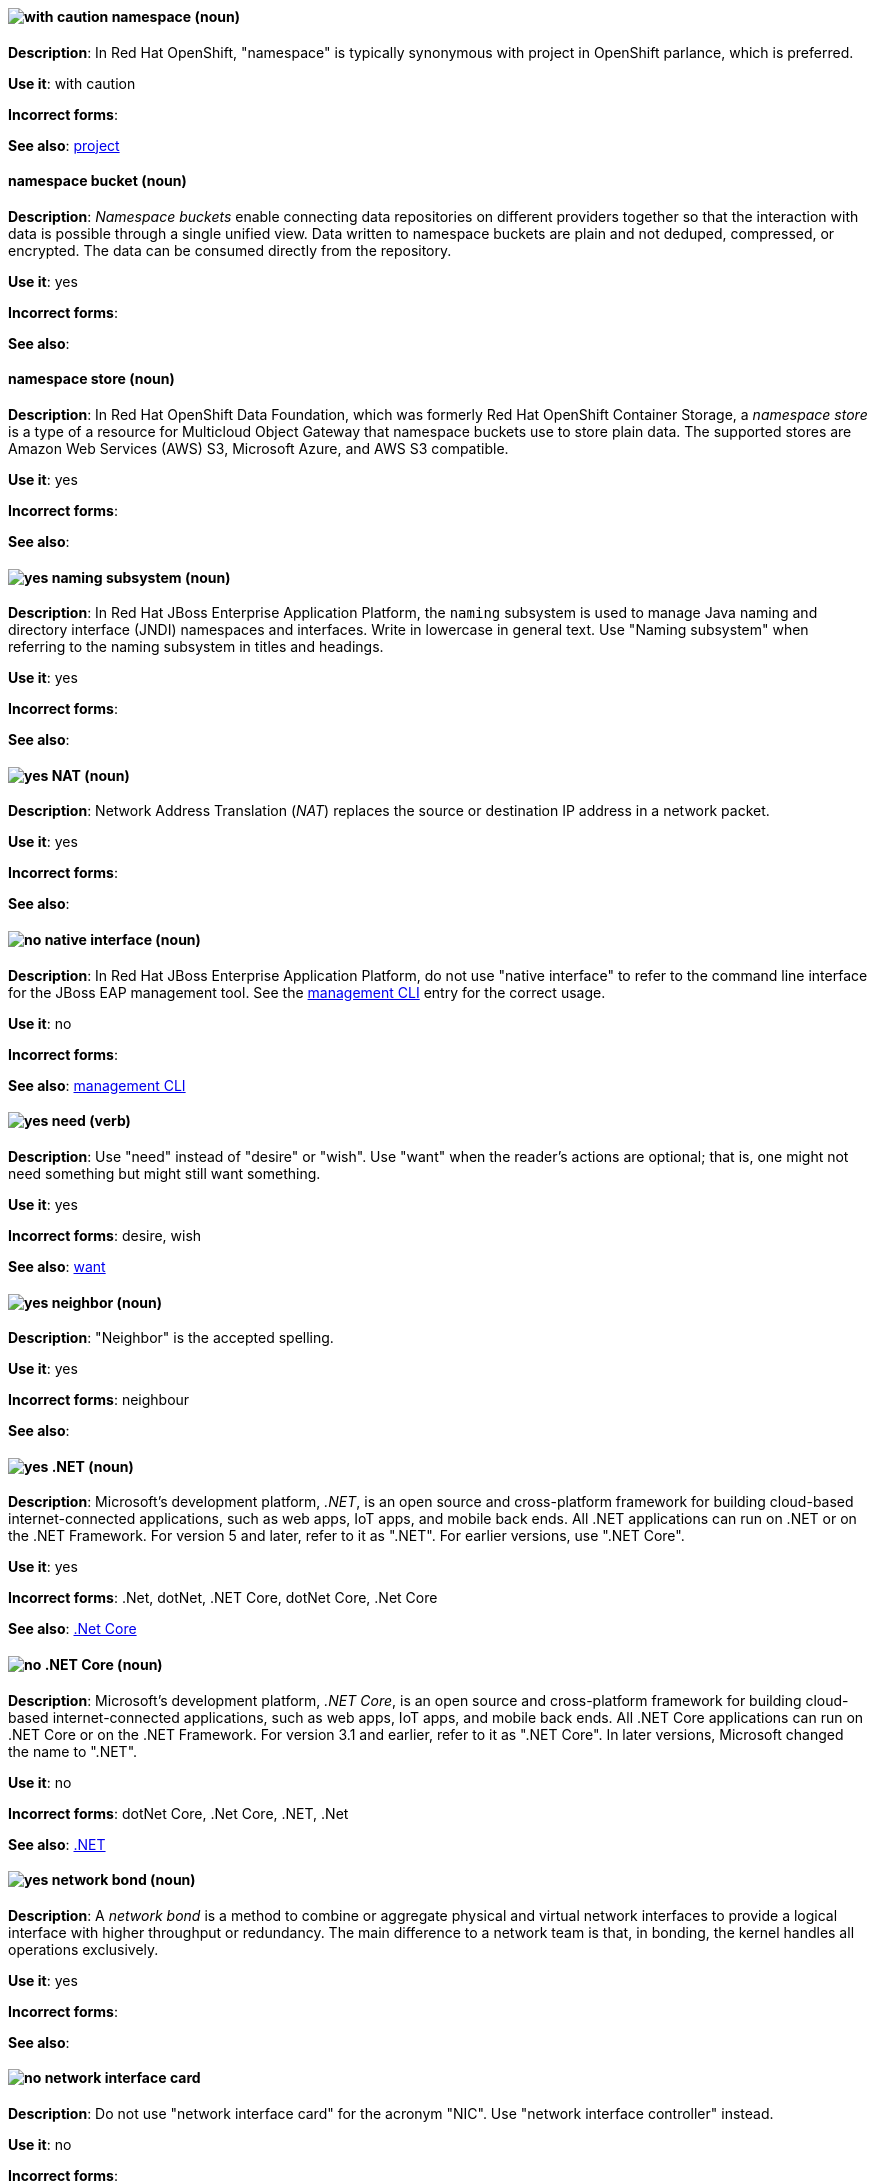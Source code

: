 // OCP: Added "In Red Hat OpenShift, namespace is"
[discrete]
[[namespace]]
==== image:images/caution.png[with caution] namespace (noun)
*Description*: In Red Hat OpenShift, "namespace" is typically synonymous with project in OpenShift parlance, which is preferred.

*Use it*: with caution

*Incorrect forms*:

*See also*: xref:project[project]

// OCS: General; kept as is
[discrete]
[[namespace-bucket]]
==== namespace bucket (noun)
*Description*: _Namespace buckets_ enable connecting data repositories on different providers together so that the interaction with data is possible through a single unified view. Data written to namespace buckets are plain and not deduped, compressed, or encrypted. The data can be consumed directly from the repository.

*Use it*: yes

*Incorrect forms*:

*See also*:

// OCS: Added "In Red Hat OpenShift Container Storage, a namespace store is"
[discrete]
[[namespace-store]]
==== namespace store (noun)
*Description*: In Red Hat OpenShift Data Foundation, which was formerly Red Hat OpenShift Container Storage, a _namespace store_ is a type of a resource for Multicloud Object Gateway that namespace buckets use to store plain data. The supported stores are Amazon Web Services (AWS) S3, Microsoft Azure, and AWS S3 compatible.

*Use it*: yes

*Incorrect forms*:

*See also*:

// EAP: Added "In Red Hat JBoss Enterprise Application Platform,"
[discrete]
[[naming]]
==== image:images/yes.png[yes] naming subsystem (noun)
*Description*: In Red Hat JBoss Enterprise Application Platform, the `naming` subsystem is used to manage Java naming and directory interface (JNDI) namespaces and interfaces. Write in lowercase in general text. Use "Naming subsystem" when referring to the naming subsystem in titles and headings.

*Use it*: yes

*Incorrect forms*:

*See also*:

[discrete]
[[nat]]
==== image:images/yes.png[yes] NAT (noun)
*Description*: Network Address Translation (_NAT_) replaces the source or destination IP address in a network packet.

*Use it*: yes

*Incorrect forms*:

*See also*:

// EAP: Added "In Red Hat JBoss Enterprise Application Platform,"
[discrete]
[[native-interface]]
==== image:images/no.png[no] native interface (noun)
*Description*: In Red Hat JBoss Enterprise Application Platform, do not use "native interface" to refer to the command line interface for the JBoss EAP management tool. See the xref:management-cli[management CLI] entry for the correct usage.

*Use it*: no

*Incorrect forms*:

*See also*: xref:management-cli[management CLI]

[discrete]
[[need]]
==== image:images/yes.png[yes] need (verb)
*Description*: Use "need" instead of "desire" or "wish". Use "want" when the reader's actions are optional; that is, one might not need something but might still want something.

*Use it*: yes

*Incorrect forms*: desire, wish

*See also*: xref:want[want]

[discrete]
[[neighbor]]
==== image:images/yes.png[yes] neighbor (noun)

*Description*: "Neighbor" is the accepted spelling.

*Use it*: yes

*Incorrect forms*: neighbour

*See also*:

[discrete]
[[dotnet]]
==== image:images/yes.png[yes] .NET (noun)
*Description*: Microsoft's development platform, _.NET_, is an open source and cross-platform framework for building cloud-based internet-connected applications, such as web apps, IoT apps, and mobile back ends. All .NET applications can run on .NET or on the .NET Framework. For version 5 and later, refer to it as ".NET". For earlier versions, use ".NET Core".

*Use it*: yes

*Incorrect forms*: .Net, dotNet, .NET Core, dotNet Core, .Net Core

*See also*: xref:dotnetcore[.Net Core]

// Azure: General; kept as is
[discrete]
[[dotnetcore]]
==== image:images/no.png[no] .NET Core (noun)
*Description*: Microsoft's development platform, _.NET Core_, is an open source and cross-platform framework for building cloud-based internet-connected applications, such as web apps, IoT apps, and mobile back ends. All .NET Core applications can run on .NET Core or on the .NET Framework. For version 3.1 and earlier, refer to it as ".NET Core". In later versions, Microsoft changed the name to ".NET".

*Use it*: no

*Incorrect forms*: dotNet Core, .Net Core, .NET, .Net

*See also*: xref:dotnet[.NET]

[discrete]
[[network-bond]]
==== image:images/yes.png[yes] network bond (noun)
*Description*: A _network bond_ is a method to combine or aggregate physical and virtual network interfaces to provide a logical interface with higher throughput or redundancy. The main difference to a network team is that, in bonding, the kernel handles all operations exclusively.

*Use it*: yes

*Incorrect forms*:

*See also*:

[discrete]
[[network-interface-card]]
==== image:images/no.png[no] network interface card
*Description*: Do not use "network interface card" for the acronym "NIC". Use "network interface controller" instead.

*Use it*: no

*Incorrect forms*:

*See also*: xref:network-interface-controller[network interface controller]

[discrete]
[[network-interface-controller]]
==== image:images/yes.png[yes] network interface controller (NIC)
*Description*: The physical or virtual hardware that provides Ethernet connectivity between a host or virtual machine and a network.

*Use it*: yes

*Incorrect forms*: network interface card

*See also*: xref:vnic[vNIC], xref:smartnic[SmartNIC]

[discrete]
[[network-team]]
==== image:images/yes.png[yes] network team (noun)
*Description*: A _network team_ is a method to combine or aggregate physical and virtual network interfaces to provide a logical interface with higher throughput or redundancy. The main difference to a network bond is that, in teaming, both a small kernel module and a user-space service process the operations.

*Use it*: yes

*Incorrect forms*:

*See also*:

[discrete]
[[network-transparency]]
==== image:images/yes.png[yes] network transparency (noun)

*Description*: _Network transparency_ is a condition where an operating system or other service allows the user access to a remote resource through a network without needing to know if the resource is remote or local. For example, Sun Microsystems' NFS, which has become a de facto industry standard, provides access to shared files through an interface called the Virtual File System (VFS) that runs on top of the TCP/IP stack. Users can manipulate shared files as if they were stored locally on the user's hard disk.

*Use it*: yes

*Incorrect forms*:

*See also*:

[discrete]
[[nic]]
==== image:images/yes.png[yes] NIC
*Description*: "NIC" is an acronym for "network interface controller".

*Use it*: yes

*Incorrect forms*:

*See also*: xref:vnic[vNIC], xref:smartnic[SmartNIC]

//Fuse: Removed point 4 that refers to Fuse tooling
[discrete]
[[node]]
==== image:images/yes.png[yes] node (noun)

*Description*: 1) In networks, a _node_ is a processing location. A node can be a computer or other device, such as a printer. Every node has a unique network address, sometimes called a Data Link Control (DLC) address or Media Access Control (MAC) address. In tree structures, a _node_ is a point where two or more lines meet. 2) In the context of OpenShift, a _node_ provides the runtime environments for containers. 3) In the context of OpenStack, a _node_ is a machine running a particular OpenStack service, for example, "a Networking node". Exceptions: In a virtualization use case where the machine resources are being used to host virtual machines, use "host" instead of "node", for example, "a Compute host".

*Use it*: yes

*Incorrect forms*:

*See also*:

[discrete]
[[now]]
==== image:images/yes.png[yes] now (adverb)
*Description*: "Now" means at the present time, immediately, or at once.

*Use it*: yes

*Incorrect forms*: right now

*See also*: